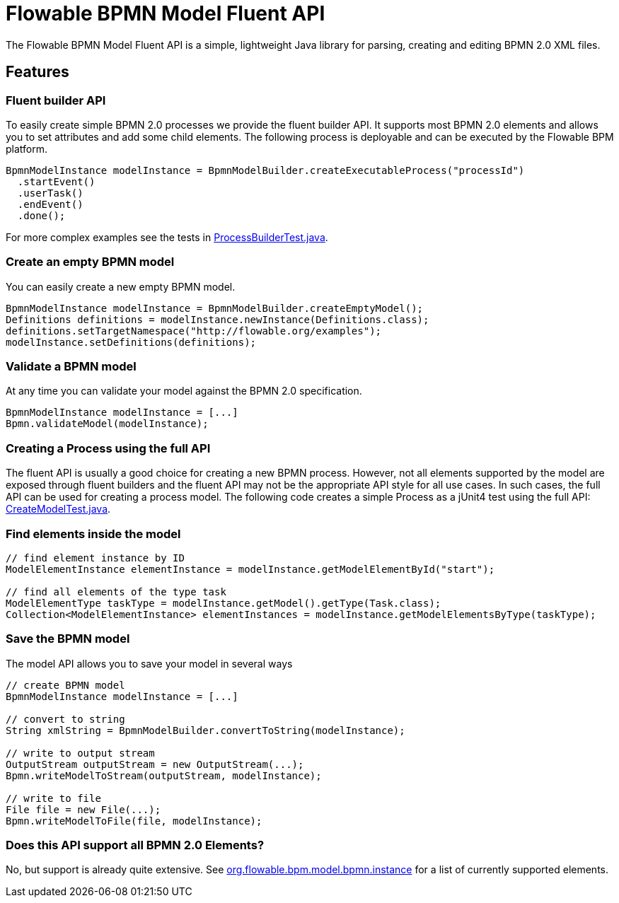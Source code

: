 = Flowable BPMN Model Fluent API

The Flowable BPMN Model Fluent API is a simple, lightweight Java library for parsing, creating and editing BPMN 2.0 XML files.

== Features

=== Fluent builder API

To easily create simple BPMN 2.0 processes we provide the fluent builder API. It supports most BPMN 2.0
elements and allows you to set attributes and add some child elements. The following process is deployable
and can be executed by the Flowable BPM platform.

[source,java]
----
BpmnModelInstance modelInstance = BpmnModelBuilder.createExecutableProcess("processId")
  .startEvent()
  .userTask()
  .endEvent()
  .done();
----

For more complex examples see the tests in link:src/test/java/org/flowable/bpm/model/bpmn/builder/ProcessBuilderTest.java[ProcessBuilderTest.java].

=== Create an empty BPMN model

You can easily create a new empty BPMN model.

[source,java]
----
BpmnModelInstance modelInstance = BpmnModelBuilder.createEmptyModel();
Definitions definitions = modelInstance.newInstance(Definitions.class);
definitions.setTargetNamespace("http://flowable.org/examples");
modelInstance.setDefinitions(definitions);
----

=== Validate a BPMN model

At any time you can validate your model against the BPMN 2.0 specification.

[source,java]
----
BpmnModelInstance modelInstance = [...]
Bpmn.validateModel(modelInstance);
----

=== Creating a Process using the full API

The fluent API is usually a good choice for creating a new BPMN process.
However, not all elements supported by the model are exposed through fluent
builders and the fluent API may not be the appropriate API style for all use cases.
In such cases, the full API can be used for creating a process model.
The following code creates a simple Process as a jUnit4 test using the full API:
link:src/test/java/org/flowable/bpm/model/bpmn/CreateModelTest.java[CreateModelTest.java].

=== Find elements inside the model

[source,java]
----
// find element instance by ID
ModelElementInstance elementInstance = modelInstance.getModelElementById("start");

// find all elements of the type task
ModelElementType taskType = modelInstance.getModel().getType(Task.class);
Collection<ModelElementInstance> elementInstances = modelInstance.getModelElementsByType(taskType);
----

=== Save the BPMN model

The model API allows you to save your model in several ways

[source,java]
----
// create BPMN model
BpmnModelInstance modelInstance = [...]

// convert to string
String xmlString = BpmnModelBuilder.convertToString(modelInstance);

// write to output stream
OutputStream outputStream = new OutputStream(...);
Bpmn.writeModelToStream(outputStream, modelInstance);

// write to file
File file = new File(...);
Bpmn.writeModelToFile(file, modelInstance);

----

=== Does this API support all BPMN 2.0 Elements?

No, but support is already quite extensive. See
link:src/main/java/org/flowable/bpm/model/bpmn/instance[org.flowable.bpm.model.bpmn.instance]
for a list of currently supported elements.
